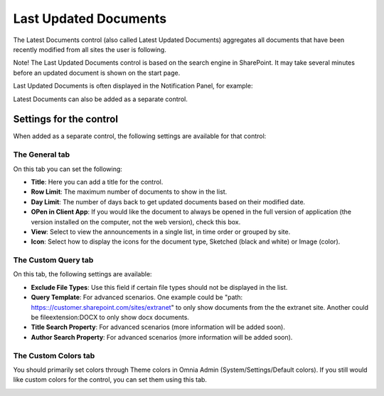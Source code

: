 Last Updated Documents
======================

The Latest Documents control (also called Latest Updated Documents) aggregates all documents that have been recently modified from all sites the user is following. 

Note! The Last Updated Documents control is based on the search engine in SharePoint. It may take several minutes before an updated document is shown on the start page.

Last Updated Documents is often displayed in the Notification Panel, for example:

.. image:: last-updated-documents-notification-panel.png

Latest Documents can also be added as a separate control. 

Settings for the control
*************************
When added as a separate control, the following settings are available for that control:

.. image:: latest-documents-settings-new.png

The General tab
----------------
On this tab you can set the following:

+ **Title**: Here you can add a title for the control.
+ **Row Limit**: The maximum number of documents to show in the list.
+ **Day Limit**: The number of days back to get updated documents based on their modified date.
+ **OPen in Client App**: If you would like the document to always be opened in the full version of application (the version installed on the computer, not the web version), check this box.
+ **View**: Select to view the announcements in a single list, in time order or grouped by site.
+ **Icon**: Select how to display the icons for the document type, Sketched (black and white) or Image (color).

The Custom Query tab
---------------------
On this tab, the following settings are available:

.. Image:: custom-query-tab.png

+ **Exclude File Types**: Use this field if certain file types should not be displayed in the list. 
+ **Query Template**: For advanced scenarios. One example could be "path: https:://customer.sharepoint.com/sites/extranet" to only show documents from the the extranet site. Another could be fileextension:DOCX to only show docx documents.
+ **Title Search Property**: For advanced scenarios (more information will be added soon).
+ **Author Search Property**: For advanced scenarios (more information will be added soon).

The Custom Colors tab
------------------------
You should primarily set colors through Theme colors in Omnia Admin (System/Settings/Default colors). If you still would like custom colors for the control, you can set them using this tab.

.. image:: latest-dcouments-colors.png
